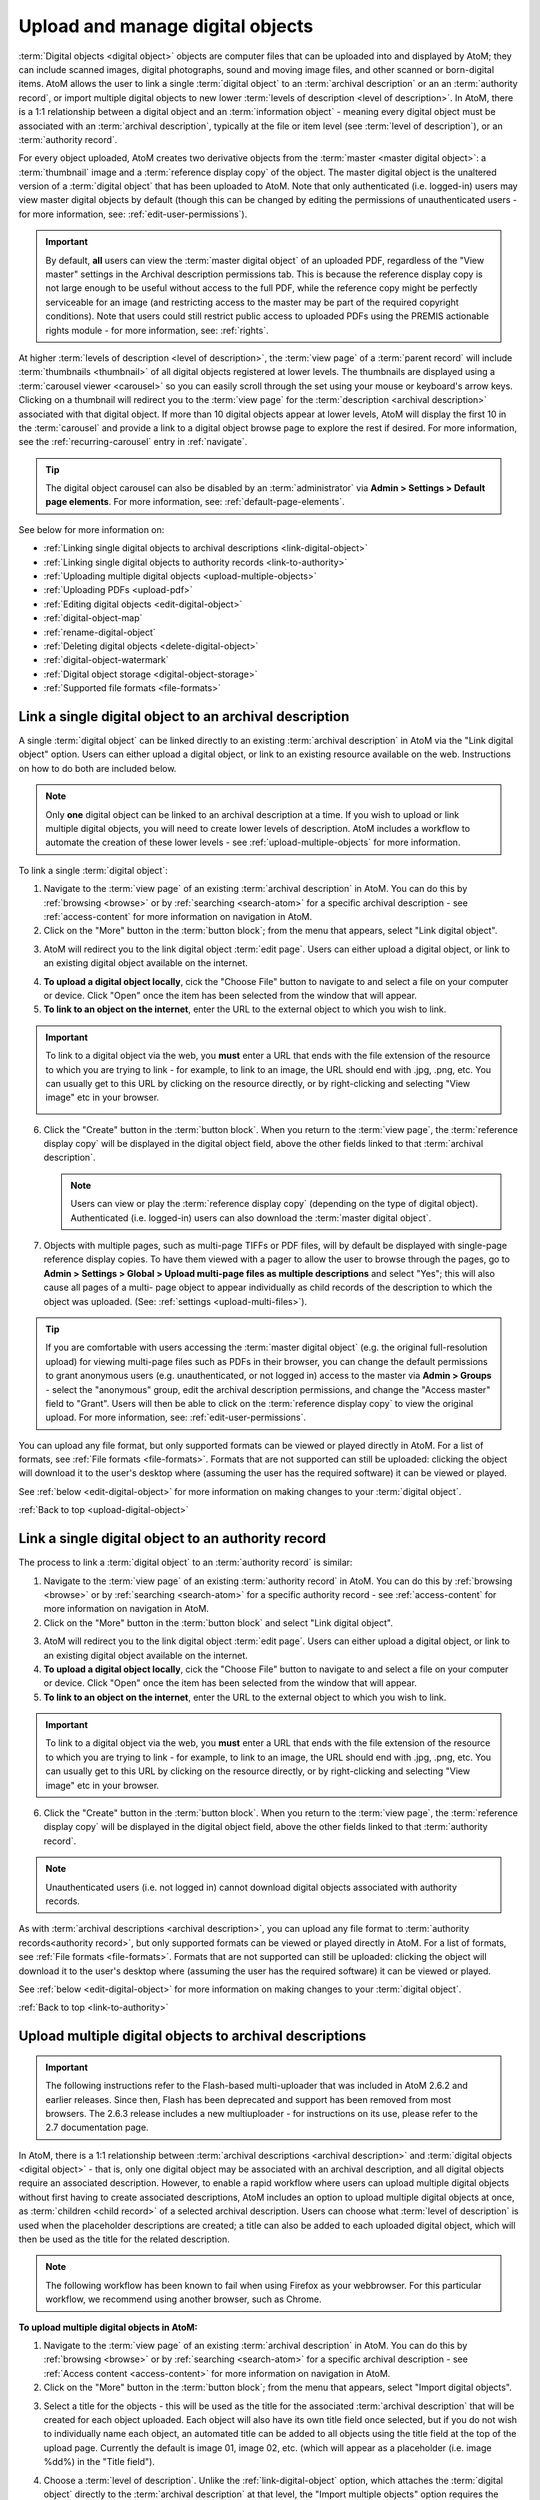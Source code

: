 .. _upload-digital-object:

=================================
Upload and manage digital objects
=================================

:term:`Digital objects <digital object>` objects are computer files that can be
uploaded into and displayed by AtoM; they can include scanned images, digital
photographs, sound and moving image files, and other scanned or born-digital
items. AtoM allows the user to link a single :term:`digital object` to an
:term:`archival description` or an an :term:`authority record`, or import
multiple digital objects to new lower :term:`levels of description <level of
description>`. In AtoM, there is a 1:1 relationship between a digital object and
an :term:`information object` - meaning every digital object must be associated
with an :term:`archival description`, typically at the file or item level (see
:term:`level of description`), or an :term:`authority record`.

For every object uploaded, AtoM creates two derivative objects from the
:term:`master <master digital object>`: a :term:`thumbnail` image and a
:term:`reference display copy` of the object. The master digital object is the
unaltered version of a :term:`digital object` that has been uploaded to
AtoM. Note that only authenticated (i.e. logged-in) users may view master
digital objects by default (though this can be changed by editing the
permissions of unauthenticated users - for more information, see:
:ref:`edit-user-permissions`).

.. IMPORTANT::

   By default, **all** users can view the :term:`master digital object` of an
   uploaded PDF, regardless of the "View master" settings in the Archival
   description permissions tab. This is because the reference display copy is
   not large enough to be useful without access to the full PDF, while the
   reference copy might be perfectly serviceable for an image (and restricting
   access to the master may be part of the required copyright conditions).
   Note that users could still restrict public access to uploaded PDFs using
   the PREMIS actionable rights module - for more information, see:
   :ref:`rights`.

.. image:: images/carousel.*
   :align: center
   :width: 70%
   :alt: A image of the carousel in AtoM

At higher :term:`levels of description <level of description>`, the
:term:`view page` of a :term:`parent record` will include
:term:`thumbnails <thumbnail>` of all digital objects registered at lower levels.
The thumbnails are displayed using a :term:`carousel viewer <carousel>` so you
can easily scroll through the set using your mouse or keyboard's arrow keys.
Clicking on a thumbnail will redirect you to the :term:`view page` for the
:term:`description <archival description>` associated with that digital
object. If more than 10 digital objects appear at lower levels, AtoM will
display the first 10 in the :term:`carousel` and provide a link to a digital
object browse page to explore the rest if desired. For more information,
see the :ref:`recurring-carousel` entry in :ref:`navigate`.

.. TIP::

   The digital object carousel can also be disabled by an
   :term:`administrator` via **Admin > Settings > Default page elements**. For
   more information, see: :ref:`default-page-elements`.

See below for more information on:

* :ref:`Linking single digital objects to archival descriptions <link-digital-object>`
* :ref:`Linking single digital objects to authority records <link-to-authority>`
* :ref:`Uploading multiple digital objects <upload-multiple-objects>`
* :ref:`Uploading PDFs <upload-pdf>`
* :ref:`Editing digital objects <edit-digital-object>`
* :ref:`digital-object-map`
* :ref:`rename-digital-object`
* :ref:`Deleting digital objects <delete-digital-object>`
* :ref:`digital-object-watermark`
* :ref:`Digital object storage <digital-object-storage>`
* :ref:`Supported file formats <file-formats>`

.. seealso::

   * :ref:`rights`
   * :ref:`rights-digital-object`
   * :ref:`manage-digital-object-storage`
   * :ref:`upload-limit`
   * :ref:`rename-title-slug`

.. _link-digital-object:

Link a single digital object to an archival description
=======================================================

A single :term:`digital object` can be linked directly to an existing
:term:`archival description` in AtoM via the "Link digital object" option.
Users can either upload a digital object, or link to an existing resource
available on the web. Instructions on how to do both are included below.

.. NOTE::

   Only **one** digital object can be linked to an archival description at a
   time. If you wish to upload or link multiple digital objects, you will
   need to create lower levels of description. AtoM includes a workflow to
   automate the creation of these lower levels - see
   :ref:`upload-multiple-objects` for more information.

.. image:: images/link-digital-object.*
   :align: center
   :width: 80%
   :alt: A image of the link digital object edit page

To link a single :term:`digital object`:

1. Navigate to the :term:`view page` of an existing
   :term:`archival description` in AtoM. You can do this by
   :ref:`browsing <browse>` or by :ref:`searching <search-atom>` for a specific
   archival description - see :ref:`access-content` for more information on
   navigation in AtoM.
2. Click on the "More" button in the :term:`button block`; from the menu that
   appears, select "Link digital object".

.. image:: images/more-menu-link.*
   :align: center
   :width: 80%
   :alt: A image of the more menu, with the Link digital object option selected

3. AtoM will redirect you to the link digital object :term:`edit page`. Users
   can either upload a digital object, or link to an existing digital object
   available on the internet.

.. image:: images/link-digital-object.*
   :align: center
   :width: 80%
   :alt: A image of the link digital object edit page

4. **To upload a digital object locally**, cick the "Choose File" button to
   navigate to and select a file on your computer or device. Click "Open" once
   the item has been selected from the window that will appear.
5. **To link to an object on the internet**, enter the URL to the external
   object to which you wish to link.

.. IMPORTANT::

   To link to a digital object via the web, you **must** enter a URL that
   ends with the file extension of the resource to which you are trying to
   link - for example, to link to an image, the URL should end with .jpg,
   .png, etc. You can usually get to this URL by clicking on the resource
   directly, or by right-clicking and selecting "View image" etc in your
   browser.

   .. image:: images/link-external-example.*
      :align: center
      :width: 90%
      :alt: An example of linking to an external digital object

6. Click the "Create" button in the :term:`button block`. When you return to the
   :term:`view page`, the :term:`reference display copy` will be displayed in
   the digital object field, above the other fields linked to that
   :term:`archival description`.

   .. NOTE::

      Users can view or play the :term:`reference display copy` (depending on
      the type of digital object). Authenticated (i.e. logged-in) users can also
      download the :term:`master digital object`.

7. Objects with multiple pages, such as multi-page TIFFs or PDF files, will by
   default be displayed with single-page reference display copies. To have them
   viewed with a pager to allow the user to browse through the pages, go to
   **Admin > Settings > Global > Upload multi-page files as multiple
   descriptions** and select "Yes"; this will also cause all pages of a multi-
   page object to appear individually as child records of the description to
   which the object was uploaded. (See: :ref:`settings <upload-multi-files>`).

.. TIP::

   If you are comfortable with users accessing the
   :term:`master digital object` (e.g. the original full-resolution upload)
   for viewing multi-page files such as PDFs in their browser, you can change
   the default permissions to grant anonymous users (e.g. unauthenticated, or
   not logged in) access to the master via **Admin > Groups** - select the
   "anonymous" group, edit the archival description permissions, and change
   the "Access master" field to "Grant". Users will then be able to click on
   the :term:`reference display copy` to view the original upload. For more
   information, see: :ref:`edit-user-permissions`.


You can upload any file format, but only supported formats can be viewed or
played directly in AtoM. For a list of formats, see
:ref:`File formats <file-formats>`. Formats that are not supported can still be
uploaded: clicking the object will download it to the user's desktop where
(assuming the user has the required software) it can be viewed or played.

See :ref:`below <edit-digital-object>` for more information on making changes to
your :term:`digital object`.

:ref:`Back to top <upload-digital-object>`

.. _link-to-authority:

Link a single digital object to an authority record
===================================================

The process to link a :term:`digital object` to an :term:`authority record` is
similar:

1. Navigate to the :term:`view page` of an existing
   :term:`authority record` in AtoM. You can do this by
   :ref:`browsing <browse>` or by :ref:`searching <search-atom>` for a specific
   authority record - see :ref:`access-content` for more information on
   navigation in AtoM.

2. Click on the "More" button in the :term:`button block` and select "Link
   digital object".

.. image:: images/link-do-authority.*
   :align: center
   :width: 80%
   :alt: A image of the more menu, with the Link digital object option selected

3. AtoM will redirect you to the link digital object :term:`edit page`. Users
   can either upload a digital object, or link to an existing digital object
   available on the internet.

4. **To upload a digital object locally**, cick the "Choose File" button to
   navigate to and select a file on your computer or device. Click "Open" once
   the item has been selected from the window that will appear.
5. **To link to an object on the internet**, enter the URL to the external
   object to which you wish to link.

.. IMPORTANT::

   To link to a digital object via the web, you **must** enter a URL that
   ends with the file extension of the resource to which you are trying to
   link - for example, to link to an image, the URL should end with .jpg,
   .png, etc. You can usually get to this URL by clicking on the resource
   directly, or by right-clicking and selecting "View image" etc in your
   browser.

6. Click the "Create" button in the :term:`button block`. When you return to the
   :term:`view page`, the :term:`reference display copy` will be displayed in
   the digital object field, above the other fields linked to that
   :term:`authority record`.

   .. image:: images/authority-image.*
      :align: center
      :width: 80%
      :alt: Authority record with linked image

.. Note::
   Unauthenticated users (i.e. not logged in) cannot download digital
   objects associated with authority records.

As with :term:`archival descriptions <archival description>`, you can upload any
file format to :term:`authority records<authority record>`, but only supported
formats can be viewed or played directly in AtoM.  For a list of formats, see
:ref:`File formats <file-formats>`. Formats that are not supported can still be
uploaded: clicking the object will download it to the user's desktop where
(assuming the user has the required software) it can be viewed or played.

See :ref:`below <edit-digital-object>` for more information on making changes to
your :term:`digital object`.

:ref:`Back to top <link-to-authority>`

.. _upload-multiple-objects:

Upload multiple digital objects to archival descriptions
========================================================

.. IMPORTANT::

   The following instructions refer to the Flash-based multi-uploader that was 
   included in AtoM 2.6.2 and earlier releases. Since then, Flash has been 
   deprecated and support has been removed from most browsers. The 2.6.3 release
   includes a new multiuploader - for instructions on its use, please refer to 
   the 2.7 documentation page.

In AtoM, there is a 1:1 relationship between
:term:`archival descriptions <archival description>` and
:term:`digital objects <digital object>` - that is, only one digital object
may be associated with an archival description, and all digital objects
require an associated description. However, to enable a rapid workflow where
users can upload multiple digital objects without first having to create
associated descriptions, AtoM includes an option to upload multiple digital
objects at once, as :term:`children <child record>` of a selected archival
description. Users can choose what :term:`level of description` is used when
the placeholder descriptions are created; a title can also be added to each
uploaded digital object, which will then be used as the title for the related
description.

.. image:: images/upload-multiple-images.*
   :align: center
   :width: 70%
   :alt: A image of the upload multiple images edit page

.. NOTE::

   The following workflow has been known to fail when using Firefox as your
   webbrowser. For this particular workflow, we recommend using another
   browser, such as Chrome.

**To upload multiple digital objects in AtoM:**

1. Navigate to the :term:`view page` of an existing
   :term:`archival description` in AtoM. You can do this by
   :ref:`browsing <browse>` or by :ref:`searching <search-atom>` for a specific
   archival description - see :ref:`Access content <access-content>` for more
   information on navigation in AtoM.
2. Click on the "More" button in the :term:`button block`; from the menu that
   appears, select "Import digital objects".

.. image:: images/import-digi-objects.*
   :align: center
   :width: 80%
   :alt: An image of the options in the More button located in the button block

3. Select a title for the objects  - this will be used as the title for the
   associated :term:`archival description` that will be created for each object
   uploaded. Each object will also have its own title field once selected, but
   if you do not wish to individually name each object, an automated
   title can be added to all objects using the title field at the top of the
   upload page. Currently the default is image 01, image 02, etc. (which will
   appear as a placeholder (i.e. image %dd%) in the "Title field").

.. image:: images/import-objects-title.*
   :align: center
   :width: 80%
   :alt: Choosing the default title added to child descriptions

4. Choose a :term:`level of description`. Unlike the
   :ref:`link-digital-object` option, which attaches the :term:`digital object`
   directly to the :term:`archival description` at that level, the "Import
   multiple objects" option requires the user to designate a level of
   description (e.g.: Fonds, Subfonds, Collection, Series, Subseries, File,
   Item, Record group, Part, etc). This level of description will be used for
   the new :term:`children <child record>` that are generated as part of the
   upload.

.. image:: images/import-objects-select.*
   :align: center
   :width: 80%
   :alt: Selecting a level of description for the child descriptions

.. TIP::

   For users wishing to include multiple individual images as "views" of a
   single item, AtoM now includes "Part" as a level of description included at
   installation.

5. Click the blue "Select files" link and select multiple files to upload.
6. Once selected, the page will show previews of all the objects. If you like,
   you can edit the title for each object under to the preview. Remember, the
   title you enter here will be the title used for the associated
   :term:`archival description` that will be created for each
   :term:`digital object` uploaded.

.. image:: images/import-objects-title2.*
   :align: center
   :width: 80%
   :alt: Customizing individual description titles for each object uploaded

7. You can quit the upload process at any time by clicking the "Cancel" button
   in the :term:`button block`; any digital objects already uploaded will not be
   saved. Note that simply navigating away from the page by any other means,
   **without first clicking "Import"** will also result in no new digital
   objects being uploaded.
8. Click the "Import" button in the :term:`button block` when you are satisfied
   with your changes. When you return to the :term:`view page`, you will see
   that the objects have all been attached to the :term:`archival description`
   as :term:`child records <child record>` of that description. If the digital
   object :ref:`recurring-carousel` is enabled (see
   :ref:`default-page-elements` for instructions on enabling or disabling the
   carousel), you will also see the thumbnails of your uploaded digital
   objects in the carousel.

.. image:: images/import-objects-children.*
   :align: center
   :width: 80%
   :alt: An image of a description after uploading multiple digital objects

:ref:`Back to top <upload-digital-object>`

.. _upload-pdf:

Upload PDF
==========

A user can link a single PDF and import multiple PDFs into AtoM. A full-text
search of the content of the PDF is available through the main search box. PDFs
that have a text layer will work, including all OCR PDFs and born-digital PDFs
that include a text layer (e.g., exported Word documents) will work. Search
results will refer users to the PDF that contains the search term(s), but will
not reveal the location of the term(s) within the PDF.

Currently, AtoM 2.x truncates PDF text after the first 65,535 bytes.

As mentioned above, it is possible to upload multi-page TIFFs or PDF files to
be displayed with a page viewer and to upload each page as a child object of
the parent. To enable this feature, see :ref:`settings <upload-multi-files>`.

Otherwise, the process for uploading PDFs is the same as described above.


:ref:`Back to top <upload-digital-object>`

.. _edit-digital-object:

Edit digital objects
====================

Any :term:`digital object` that has been uploaded and linked to an
:term:`archival description` or :term:`authority record` can be edited at any
time by an authenticated (i.e. logged-in) user.

To edit a digital object:

.. |pencil| image:: images/pencil.png
   :height: 18
   :width: 18

1. Navigate to the :term:`view page` of an existing :term:`archival description`
   or :term:`authority record` that has an associated :term:`digital object`.
2. Click on the "More" button in the :term:`button block`; from the menu that
   appears, select "Edit digital object".
3. You will be redirected to the digital object's :term:`edit page`. On this
   page, all representations (i.e. :term:`master <master digital object>`
   representation, :term:`reference <reference display copy>` representation and
   :term:`thumbnail` representation) of the :term:`digital object` will be
   listed, along with information on their Filename, Filesize and Media Type.
4. The Media type is used by the Media type facet in the search/browse pages -
   in some cases, AtoM might not properly detect the media type, and you can
   adjust it here for better results. Values include: Audio, Image, Video, Text,
   and Other. For more information on filter facets in AtoM, see:
   :ref:`recurring-facet-filters`.
5. You can add alternative text to display if the image cannot be displayed in
   your browser.
6. You can also add latitude and longitude values to the Master digital object's
   metadata for basic geolocation support. This can configured to display a
   dynamic Google map in AtoM - for more information, see below:

   * :ref:`digital-object-map`

Edit reference and thumbnail representations
--------------------------------------------

6. If you wish to use a different image as the :term:`thumbnail` or
   :term:`reference <reference display copy>` version this is also performed
   from the Edit digital object screen. First click delete in Reference
   representation or Thumbnail area. 

.. image:: images/edit-thumbnail.*
   :align: center
   :width: 70%
   :alt: Deleting a thumbnail or reference image

7. AtoM will ask the user to confirm that they would like to delete the
   thumbnail/reference image. After confirming, the Edit digital object
   screen will allow the user to upload a new reference representation by
   clicking Browse and selecting a file from their computer, or auto-generate a
   new representation from the master image.

.. image:: images/upload-thumbnail.*
   :align: center
   :width: 70%
   :alt: Upload or create a new thumbnail or reference image.

Save changes
------------

8. You can quit the edit process at any time by clicking the "Cancel" button
   in the :term:`button block`; any edits made to digital objects will not be
   saved. Note that simply navigating away from the page by any other means,
   **without first clicking "Save"** will also result in no new digital objects
   being uploaded.

9. Once all your changes have been made, click the "Save" button in the
   :term:`button block`. You will be redirected back to the
   :term:`archival description's <archival description>` :term:`view page`.

All changes made can be edited once again, at any time, by following the steps
outlined above.

:ref:`Back to top <upload-digital-object>`

.. _digital-object-map:

Add dynamic maps to your digital object metadata
================================================

To support basic geolocation, AtoM has the ability to associate latitude and
longitude coordinates with a digital object. If desired, you can also display
a dynamic Google map in the digital object metadata
:term:`area <information area>` showing the location of the coordinates. To do
so, an :term:`administrator` will first need to configure certain settings so
the map can be visible.

.. image:: images/digi-object-map.*
   :align: center
   :width: 90%
   :alt: The map displayed in the digital object metadata area

**Enabling the display of digital object maps**

Two separate settings must be changed to enable the display of the digital
object maps in AtoM. First, in **Admin > Settings > Global**, an API key must
be added to the :ref:`maps-api-key`.

You can request a Google Maps API key free of charge - all you need is a
Google account. For more information, see:

* https://developers.google.com/maps/documentation/javascript/get-api-key

Additionally, in **Admin > Settings > Default page elements**, the "Digital
obect map" setting checkbox must be checked. Remember to save your changes in
the Settings area!

.. image:: images/digi-map-setting.*
   :align: center
   :width: 90%
   :alt: The Digital object map checkbox in Default page elements

For more information, see:

* :ref:`maps-api-key`
* :ref:`default-page-elements`

**Adding latitude and longitude values to a digital object**

Once the above settings are configured, then any time a digital object has
latitude and longitude values added to it, it will display a dynamic, zoomable
map in the Digital object metadata area. To add your latitude and longitude
values to an existing digital object (Examples show this process for
:term:`archival description` - the instructions are the same for
:term:`authority record`):

1. Navigate to the :term:`archival description` or :term:`authority record`
   linked to the :term:`digital object` you want to edit. You can do this by
   :ref:`searching <search-atom>` or :ref:`browsing <browse>` - for more
   information on navigation in AtoM, see: :ref:`access-content`.

.. image:: images/view-digi-object.*
   :align: center
   :width: 90%
   :alt: The view page of an archival description with a digital object

2. When you are on the :term:`view page` of the related description, scroll
   down the :term:`button block` at the bottom of the page, and in the "More"
   menu, select "Edit digital object"

.. image:: images/edit-digi-object.*
   :align: center
   :width: 90%
   :alt: The Edit digital object option in the More menu at the bottom of the
         page

3. AtoM will redirect you to the :term:`edit page` for the digital object. In
   the :term:`information area` for the :term:`master digital object`, add your
   latitude and longitude values to the fields provided.

.. image:: images/lat-longs.*
   :align: center
   :width: 90%
   :alt: Adding latitute and longitude values to a digital object

.. IMPORTANT::

   For **all** latitude and longitude :term:`fields <field>` in AtoM, you need
   to use the Signed degrees format (e.g. DDD.dddd) for the data to work!
   Degree and cardinal based formats (e.g. DDD MM SS + compass direction)
   **will not work** and the map will not be generated properly.

   When only one field is provided, latitude values should be entered first,
   followed by a comma before the longitude values.

   Here is an example of the latitude and longitude for Vancouver, BC, Canada:

   **Correct format:** (signed degrees)

   * 49.246292, -123.116226

   **Will not work in AtoM:** (DMS cardinal)

   * 49° 14' 46.6512" N, 123° 6' 58.4136" W

4. When you save the record, AtoM will return you to the archival
   description's :term:`view page`. In the Digital object metadata area, you
   should now see a Google map showing your coordinates with a pin. You can
   zoom, pan, change the map type, and clik to view a full Google map in a new
   tab.

.. image:: images/digi-object-map.*
   :align: center
   :width: 90%
   :alt: The map displayed in the digital object metadata area

.. TIP::

   Not sure how to find out the coordinates of a location? You can use Google
   maps!

   Find your location on a map - zoom in to make it as precise as possible. If
   you right-click and select the "What's here?" option that will appear in
   the context menu that appears, Google Maps will display the latitude and
   longitude values, along with any addtional information it has:

   .. image:: images/google-lat-longs.*
      :align: center
      :width: 90%
      :alt: Finding lat and long values with Google Maps

   You can then use this information in AtoM following the steps described
   above!

:ref:`Back to top <upload-digital-object>`

.. _rename-digital-object:

Edit the filename of a digital object linked to an archival description
=======================================================================

For locally uploaded digital objects, you can edit the file name of the digital
object after it has already been uploaded, using the "Rename" module.  Once
edited, AtoM will automatically update all related file paths to ensure that the
link between the digital object and the associated :term:`archival description`
is maintained.

Note: this is not available for :term:`digital objects <digital
object>` linked to :term:`authority records <authority record>`.

.. IMPORTANT::

   This feature is best used for **locally** uploaded digital objects, **not**
   digital objects linked via URL to an external location, such as the web.

   Technically the feature will work with external links, but all you are
   renaming in AtoM is the filename stored in the database associated with the
   :term:`master digital object`, and the filenames of any locally generated
   derivatives such as the :term:`reference display copy` and the
   :term:`thumbnail`. When linking a digital object in AtoM via URL, the
   master is not stored in AtoM, but local derivatives are created for use in
   search/browse results and the :term:`view page` of the linked description.
   For more on linking digital objects in AtoM, see above:
   :ref:`link-digital-object`. If you do edit the filename of an external
   linked digital object, AtoM will store the filename locally, and use it to
   update the filenames of the derivatives - but the external object will not
   be affected, and the link displayed in the digital object metadata area
   will be unchanged.

The Rename module used to edit the linked digital object filename can also be
used to edit the title of the associated :term:`archival description`, and its
:term:`slug` - detailed instructions on how to use it for these other purposes
are included on the :ref:`archival-descriptions` documentation page - see:
:ref:`rename-title-slug`.

**To change the filename of a linked digital object:**

1. Navigate to the :term:`view page` of an existing
   :term:`archival description` with a linked digital object in AtoM. You can
   do this by :ref:`browsing <browse>` or by :ref:`searching <search-atom>`
   for a specific  archival description - see :ref:`access-content` for more
   information on navigation in AtoM.
2. Scroll down to the :term:`button block` at the bottom of the page, and
   click on the "More" button - a menu will open with further options. Click
   on "Rename" to open the Rename module.

.. image:: images/rename-button.*
   :align: center
   :width: 80%
   :alt: An image of the More button menu opened on an archival description

3. AtoM will redirect you to the Rename module page. You will see 3
   :term:`fields <field>` - one for the title of the description, one for
   the slug; the third field is for the filename of the digital object
   linked to the description.

.. image:: images/rename-page.*
   :align: center
   :width: 80%
   :alt: An image of the Rename module's available fields

.. SEEALSO::

   For more information on editing the :term:`slug` and/or title of a
   description with the rename module, see: :ref:`rename-title-slug`.

4. To the right of the edit fields, there is a checkbox corresponding to each
   field. By default, the title and slug checkboxes will be checked, and the
   filename field will be unchecked. The checkbox associated with a field must
   be checked to enable editing. You can uncheck these fields at any time to
   disable them - doing so will undo any changes made and prevent the field from
   updating when the "Update" button is clicked. To edit the filename of the
   linked :term:`digital object`, check the "Update filename" box. You also
   might wish to uncheck the Title and Slug boxes, to prevent any accidental
   edits.

5. Place your cursor in the filename :term:`field` and make changes as necessary.
   For reference, the original value before  your changes is displayed below
   the field.

.. image:: images/rename-filename.*
   :align: center
   :width: 80%
   :alt: An image of the filename being edited in the Rename module

.. IMPORTANT::

   AtoM will automatically sanitize a filename you submit, including:

   * Replacing spaces with hyphens
   * Stripping uppercase characters to lower
   * Removing special characters (e.g. ! @ # $ % ^ & etc)
   * Removing stopwords (e.g. a, an, the, etc)

   This is similar to how a :term:`slug` is sanitized - for more information,
   see: :ref:`slugs-in-atom`.

   **However**, unlike when editing a slug (see :ref:`rename-title-slug`),
   AtoM will **not** give you any warning or notification when making these
   changes after you submit the new filename. You will have to look at the
   digital object metadata area to review the sanitized filename, and repeat
   the above steps if needed.

   We recommend using lowercase alphanumeric characters with no spaces or
   stopwords when choosing your new filename.

6. If you do **not** wish to save your changes, you can click the "Cancel"
   button in the :term:`button block` at the bottom of the Rename module page.
   Note that navigating away from the Rename page will also result in no changes
   being saved.

7. When you are finished making your edits, save your changes by clicking the
   "Update" button located in the :term:`button block` at the bottom of the
   Rename module page. AtoM will redirect you to the :term:`view page` for the
   related :term:`archival description`. A notification banner at the top of
   the page will let you know that the description has been updated.

.. image:: images/rename-notification.*
   :align: center
   :width: 80%
   :alt: An image of the notification banner after a successful rename

8. You can see the updated filename in the Digital object metadata
   :term:`area <information area>` at the bottom  of the record. If you are
   unhappy with the results, you can repeat steps 1-7 as necessary.

.. image:: images/object-metadata-area.*
   :align: center
   :width: 80%
   :alt: An image of the digital object metadata area on an archival description

:ref:`Back to top <upload-digital-object>`

.. _delete-digital-object:

Delete digital objects
======================

To delete a :term:`digital object` that has been uploaded and linked to an
:term:`archival description` or :term:`authority record`:

1. Navigate to the :term:`view page` of an existing :term:`archival description`
   or :term:`authority record` that has an existing :term:`digital object`.
2. Click on the "More" button in the :term:`button block`; from the menu that
   appears, select "Edit digital object". You will be redirected to the digital
   object's :term:`edit page`.
3. Scroll to the bottom of the page and click "Delete". You will be prompted to
   confirm that you wish to "Delete" the digital object; click "Delete" once
   again. You will be redirected to the archival description's :term:`view
   page`.

:ref:`Back to top <upload-digital-object>`

.. _digital-object-watermark:

Adding a watermark to reference images
======================================

A system administator can place a watermark file in AtoM's root directory, so
a digital watermark is overlayed over all :term:`reference display copy` images
generated when a digital object is uploaded.

For more information, see the Administrator's manual:

* :ref:`customization-watermarking`

:ref:`Back to top <upload-digital-object>`

.. _digital-object-storage:

Digital object storage
======================

In AtoM, administrators can track digital object storage per :term:`repository`.
Storage limits may be placed on individual repositories by in-house server
capacity or on hosted server agreements.

If you are utilizing a multi-institutional / portal instance of AtoM, you will
need to check with the site administrator to learn the digital object storage
limitations.

For more information, see :ref:`Managing digital object storage
<manage-digital-object-storage>`.

.. _file-formats:

Files formats
=============

A number of file formats are supported as digital objects in AtoM. Files in
other formats can still be uploaded to AtoM; they just cannot be directly
accessed or streamed within AtoM itself. In these cases the user must
download the file from AtoM to his or her desktop and (assuming the user
has the requisite software) access the content there.

The table below shows image, audio and video formats which can be viewed in
AtoM:

+----------------+--------------------------------+--------------------------+
| Image          | Audio                          | Video                    |
+================+================================+==========================+
| PDF            | 8SVX                           | AVS                      |
+----------------+--------------------------------+--------------------------+
| BMP            |  AC-3                          | BFI                      |
+----------------+--------------------------------+--------------------------+
| GIF            | Apple Lossless                 | CamStudio CSCD           |
+----------------+--------------------------------+--------------------------+
| PNG            | ATRAC3                         | Cinepak                  |
+----------------+--------------------------------+--------------------------+
| JPEG           | Cook Codec                     | Creative YUV (CYUV)      |
+----------------+--------------------------------+--------------------------+
| V.Flash PTX    | EA ADPCM                       | DNxHD                    |
+----------------+--------------------------------+--------------------------+
| SGI            | FLAC                           | Flash Screen Video       |
+----------------+--------------------------------+--------------------------+
| Sun Rasterfile | Intel Music Coder              | FFV1                     |
+----------------+--------------------------------+--------------------------+
| FLIC           | Monkey's Audio                 | H.261                    |
+----------------+--------------------------------+--------------------------+
| TIFF           | MP2                            | H.263                    |
+----------------+--------------------------------+--------------------------+
| PNM            | MP3                            | H.264/MPEG-4 AVC         |
+----------------+--------------------------------+--------------------------+
|                | Nellymoser Asao Codec in Flash | Huffyuv                  |
+----------------+--------------------------------+--------------------------+
|                | QDM2                           | id Software RoQ Video    |
+----------------+--------------------------------+--------------------------+
|                | RealAudio 1.0                  | Intel Indeo 2            |
+----------------+--------------------------------+--------------------------+
|                | RealAudio 2.0                  | Intel Indeo 3            |
+----------------+--------------------------------+--------------------------+
|                | Shorten                        | LOCO                     |
+----------------+--------------------------------+--------------------------+
|                | Truespeech                     | Mimic[3]                 |
+----------------+--------------------------------+--------------------------+
|                | TTA                            | MJPEG                    |
+----------------+--------------------------------+--------------------------+
|                | TXD                            | MPEG-4 Part 2            |
+----------------+--------------------------------+--------------------------+
|                | Vorbis                         | Apple Computer QuickDraw |
+----------------+--------------------------------+--------------------------+
|                | WavPack                        | Quicktime Graphisc SMC   |
+----------------+--------------------------------+--------------------------+
|                | Windows Media Audio 1          | RealVideo RV10           |
+----------------+--------------------------------+--------------------------+
|                | Windows Media Audio 2          | RL2                      |
+----------------+--------------------------------+--------------------------+
|                |                                | Smacker video            |
+----------------+--------------------------------+--------------------------+
|                |                                | Snow                     |
+----------------+--------------------------------+--------------------------+
|                |                                | Sorenson SVQ1            |
+----------------+--------------------------------+--------------------------+
|                |                                | Sorenson SVQ3            |
+----------------+--------------------------------+--------------------------+
|                |                                | Theora                   |
+----------------+--------------------------------+--------------------------+
|                |                                | Asus V1                  |
+----------------+--------------------------------+--------------------------+
|                |                                | Asus V2                  |
+----------------+--------------------------------+--------------------------+
|                |                                | VMware VMnc              |
+----------------+--------------------------------+--------------------------+
|                |                                | On2 VP3                  |
+----------------+--------------------------------+--------------------------+
|                |                                | On2 VP5                  |
+----------------+--------------------------------+--------------------------+
|                |                                | On2 VP6                  |
+----------------+--------------------------------+--------------------------+
|                |                                | Westwood Studios VQA     |
+----------------+--------------------------------+--------------------------+
|                |                                | Microsoft WMV            |
|                |                                | v 7, 8 and 9             |
+----------------+--------------------------------+--------------------------+
|                |                                | Wing Commander/Xan Video |
+----------------+--------------------------------+--------------------------+

.. note::

   AtoM uses FFmpeg to handle audio-visual files. The table above shows
   the file formats supported by FFmpeg.

:ref:`Back to top <upload-digital-object>`
